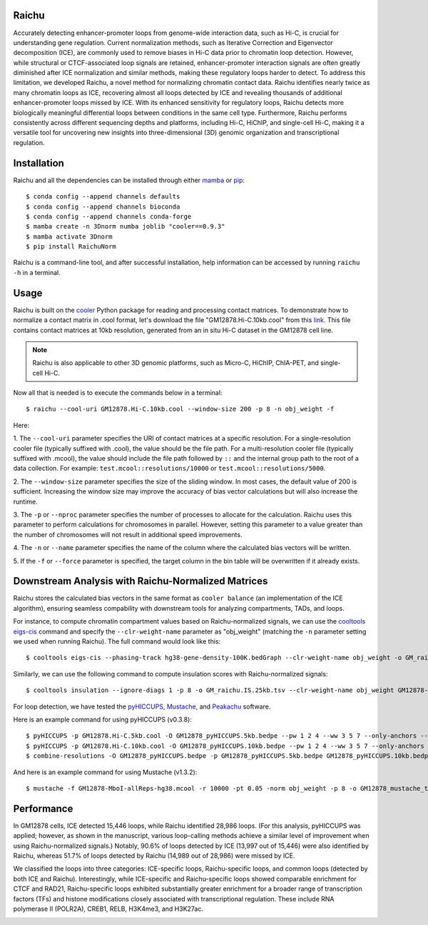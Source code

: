 Raichu 
======
Accurately detecting enhancer-promoter loops from genome-wide interaction data,
such as Hi-C, is crucial for understanding gene regulation. Current normalization
methods, such as Iterative Correction and Eigenvector decomposition (ICE), are
commonly used to remove biases in Hi-C data prior to chromatin loop detection.
However, while structural or CTCF-associated loop signals are retained,
enhancer-promoter interaction signals are often greatly diminished after ICE
normalization and similar methods, making these regulatory loops harder to detect.
To address this limitation, we developed Raichu, a novel method for normalizing
chromatin contact data. Raichu identifies nearly twice as many chromatin loops
as ICE, recovering almost all loops detected by ICE and revealing thousands of
additional enhancer-promoter loops missed by ICE. With its enhanced sensitivity
for regulatory loops, Raichu detects more biologically meaningful differential
loops between conditions in the same cell type. Furthermore, Raichu performs
consistently across different sequencing depths and platforms, including Hi-C,
HiChIP, and single-cell Hi-C, making it a versatile tool for uncovering new
insights into three-dimensional (3D) genomic organization and transcriptional
regulation.

Installation
============
Raichu and all the dependencies can be installed through either `mamba <https://github.com/mamba-org/mamba>`_
or `pip <https://pypi.org/project/pip/>`_::

    $ conda config --append channels defaults
    $ conda config --append channels bioconda
    $ conda config --append channels conda-forge
    $ mamba create -n 3Dnorm numba joblib "cooler==0.9.3"
    $ mamba activate 3Dnorm
    $ pip install RaichuNorm

Raichu is a command-line tool, and after successful installation, help information
can be accessed by running ``raichu -h`` in a terminal.

Usage
=====
Raichu is built on the `cooler <https://github.com/open2c/cooler>`_ Python package
for reading and processing contact matrices. To demonstrate how to normalize a
contact matrix in .cool format, let's download the file "GM12878.Hi-C.10kb.cool"
from this `link <https://www.jianguoyun.com/p/DUoSz7gQh9qdDBi5lLwFIAA>`_. This
file contains contact matrices at 10kb resolution, generated from an in situ Hi-C
dataset in the GM12878 cell line.

.. note:: Raichu is also applicable to other 3D genomic platforms,
    such as Micro-C, HiChIP, ChIA-PET, and single-cell Hi-C.

Now all that is needed is to execute the commands below in a terminal::

    $ raichu --cool-uri GM12878.Hi-C.10kb.cool --window-size 200 -p 8 -n obj_weight -f

Here:

1. The ``--cool-uri`` parameter specifies the URI of contact matrices at
a specific resolution. For a single-resolution cooler file (typically suffixed
with .cool), the value should be the file path. For a multi-resolution cooler
file (typically suffixed with .mcool), the value should include the file path
followed by ``::`` and the internal group path to the root of a data collection.
For example: ``test.mcool::resolutions/10000`` or ``test.mcool::resolutions/5000``.

2. The ``--window-size`` parameter specifies the size of the sliding window. In most
cases, the default value of 200 is sufficient. Increasing the window size may
improve the accuracy of bias vector calculations but will also increase the runtime.

3. The ``-p`` or ``--nproc`` parameter specifies the number of processes to allocate for
the calculation. Raichu uses this parameter to perform calculations for chromosomes
in parallel. However, setting this parameter to a value greater than the number of
chromosomes will not result in additional speed improvements.

4. The ``-n`` or ``--name`` parameter specifies the name of the column where the
calculated bias vectors will be written.

5. If the ``-f`` or ``--force`` parameter is specified, the target column in the
bin table will be overwritten if it already exists.


Downstream Analysis with Raichu-Normalized Matrices
===================================================
Raichu stores the calculated bias vectors in the same format as
``cooler balance`` (an implementation of the ICE algorithm), ensuring
seamless compability with downstream tools for analyzing compartments,
TADs, and loops.

For instance, to compute chromatin compartment values based on Raichu-normalized
signals, we can use the `cooltools eigs-cis  <https://github.com/open2c/cooltools>`_
command and specify the ``--clr-weight-name`` parameter as "obj_weight" (matching
the ``-n`` parameter setting we used when running Raichu). The full command would
look like this::

    $ cooltools eigs-cis --phasing-track hg38-gene-density-100K.bedGraph --clr-weight-name obj_weight -o GM_raichu GM12878-MboI-allReps-hg38.mcool::resolutions/100000

Similarly, we can use the following command to compute insulation scores with
Raichu-normalized signals::

    $ cooltools insulation --ignore-diags 1 -p 8 -o GM_raichu.IS.25kb.tsv --clr-weight-name obj_weight GM12878-MboI-allReps-hg38.mcool::resolutions/25000 1000000

For loop detection, we have tested the `pyHICCUPS <https://github.com/XiaoTaoWang/HiCPeaks>`_,
`Mustache <https://github.com/ay-lab/mustache>`_, and `Peakachu <https://github.com/tariks/peakachu>`_
software.

Here is an example command for using pyHICCUPS (v0.3.8)::

    $ pyHICCUPS -p GM12878.Hi-C.5kb.cool -O GM12878_pyHICCUPS.5kb.bedpe --pw 1 2 4 --ww 3 5 7 --only-anchors --nproc 8 --clr-weight-name obj_weight --maxapart 4000000
    $ pyHICCUPS -p GM12878.Hi-C.10kb.cool -O GM12878_pyHICCUPS.10kb.bedpe --pw 1 2 4 --ww 3 5 7 --only-anchors --nproc 8 --clr-weight-name obj_weight --maxapart 4000000
    $ combine-resolutions -O GM12878_pyHICCUPS.bedpe -p GM12878_pyHICCUPS.5kb.bedpe GM12878_pyHICCUPS.10kb.bedpe -R 5000 10000 -G 10000 -M 100000 --max-res 10000

And here is an example command for using Mustache (v1.3.2)::

    $ mustache -f GM12878-MboI-allReps-hg38.mcool -r 10000 -pt 0.05 -norm obj_weight -p 8 -o GM12878_mustache_test.tsv

Performance
===========
In GM12878 cells, ICE detected 15,446 loops, while Raichu identified 28,986 loops.
(For this analysis, pyHICCUPS was applied; however, as shown in the manuscript,
various loop-calling methods achieve a similar level of improvement when using
Raichu-normalized signals.) Notably, 90.6% of loops detected by ICE (13,997 out
of 15,446) were also identified by Raichu, whereas 51.7% of loops detected by
Raichu (14,989 out of 28,986) were missed by ICE.

We classified the loops into three categories: ICE-specific loops, Raichu-specific loops,
and common loops (detected by both ICE and Raichu). Interestingly, while ICE-specific
and Raichu-specific loops showed comparable enrichment for CTCF and RAD21, Raichu-specific
loops exhibited substantially greater enrichment for a broader range of transcription
factors (TFs) and histone modifications closely associated with transcriptional regulation.
These include RNA polymerase II (POLR2A), CREB1, RELB, H3K4me3, and H3K27ac.

.. image:: ./images/performance.png
        :align: center
